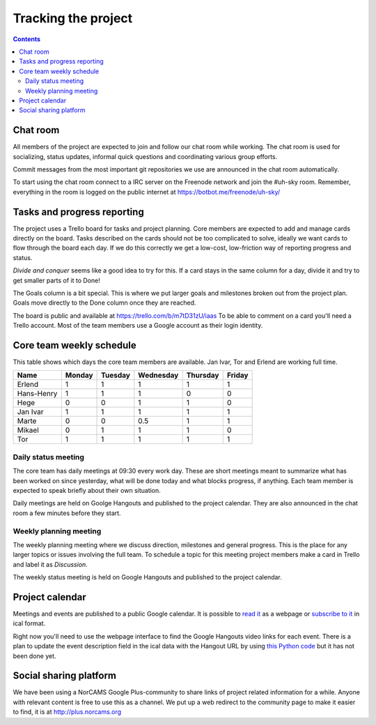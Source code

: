 ====================
Tracking the project
====================

.. contents::

Chat room
---------

All members of the project are expected to join and follow our chat room while
working. The chat room is used for socializing, status updates, informal quick
questions and coordinating various group efforts.

Commit messages from the most important git repositories we use are announced
in the chat room automatically.

To start using the chat room connect to a IRC server on the Freenode network
and join the #uh-sky room. Remember, everything in the room is logged on the
public internet at https://botbot.me/freenode/uh-sky/

Tasks and progress reporting
----------------------------

The project uses a Trello board for tasks and project planning. Core members
are expected to add and manage cards directly on the board. Tasks described on
the cards should not be too complicated to solve, ideally we want cards to flow
through the board each day. If we do this correctly we get a low-cost,
low-friction way of reporting progress and status.

*Divide and conquer* seems like a good idea to try for this. If a card stays in
the same column for a day, divide it and try to get smaller parts of it to Done!

The Goals column is a bit special. This is where we put larger goals and
milestones broken out from the project plan. Goals move directly to the Done
column once they are reached.

The board is public and available at https://trello.com/b/m7tD31zU/iaas To be
able to comment on a card you'll need a Trello account. Most of the team
members use a Google account as their login identity.

Core team weekly schedule
-------------------------

This table shows which days the core team members are available. Jan Ivar, Tor
and Erlend are working full time.

============ ============ ============ ============ ============ ============
   Name       Monday       Tuesday      Wednesday    Thursday     Friday
============ ============ ============ ============ ============ ============
Erlend        1            1            1            1            1
Hans-Henry    1            1            1            0            0
Hege          0            0            1            1            0
Jan Ivar      1            1            1            1            1
Marte         0            0            0.5          1            1
Mikael        0            1            1            1            0
Tor           1            1            1            1            1

============ ============ ============ ============ ============ ============

Daily status meeting
^^^^^^^^^^^^^^^^^^^^

The core team has daily meetings at 09:30 every work day. These are short
meetings meant to summarize what has been worked on since yesterday, what will
be done today and what blocks progress, if anything. Each team member is
expected to speak briefly about their own situation.

Daily meetings are held on Goolge Hangouts and published to the project
calendar. They are also announced in the chat room a few minutes before they
start.

Weekly planning meeting
^^^^^^^^^^^^^^^^^^^^^^^

The weekly planning meeting where we discuss direction, milestones and general
progress. This is the place for any larger topics or issues involving the full
team. To schedule a topic for this meeting project members make a card in
Trello and label it as *Discussion*.

The weekly status meeting is held on Google Hangouts and published to the
project calendar.

Project calendar
----------------

Meetings and events are published to a public Google calendar. It is possible
to `read it`_ as a webpage or `subscribe to it`_ in ical format.

.. _read it: https://www.google.com/calendar/embed?src=kum6d33mfvaotbuo2bc921eaoo%40group.calendar.google.com&ctz=Europe/Oslo
.. _subscribe to it: https://www.google.com/calendar/ical/kum6d33mfvaotbuo2bc921eaoo%40group.calendar.google.com/public/basic.ics

Right now you'll need to use the webpage interface to find the Google Hangouts
video links for each event. There is a plan to update the event description
field in the ical data with the Hangout URL by using `this Python code`_ but it
has not been done yet.

.. _this Python code: https://github.com/Yeraze/CalendarHangout

Social sharing platform
-----------------------

We have been using a NorCAMS Google Plus-community to share links of project
related information for a while. Anyone with relevant content is free to use
this as a channel. We put up a web redirect to the community page to make it
easier to find, it is at http://plus.norcams.org


